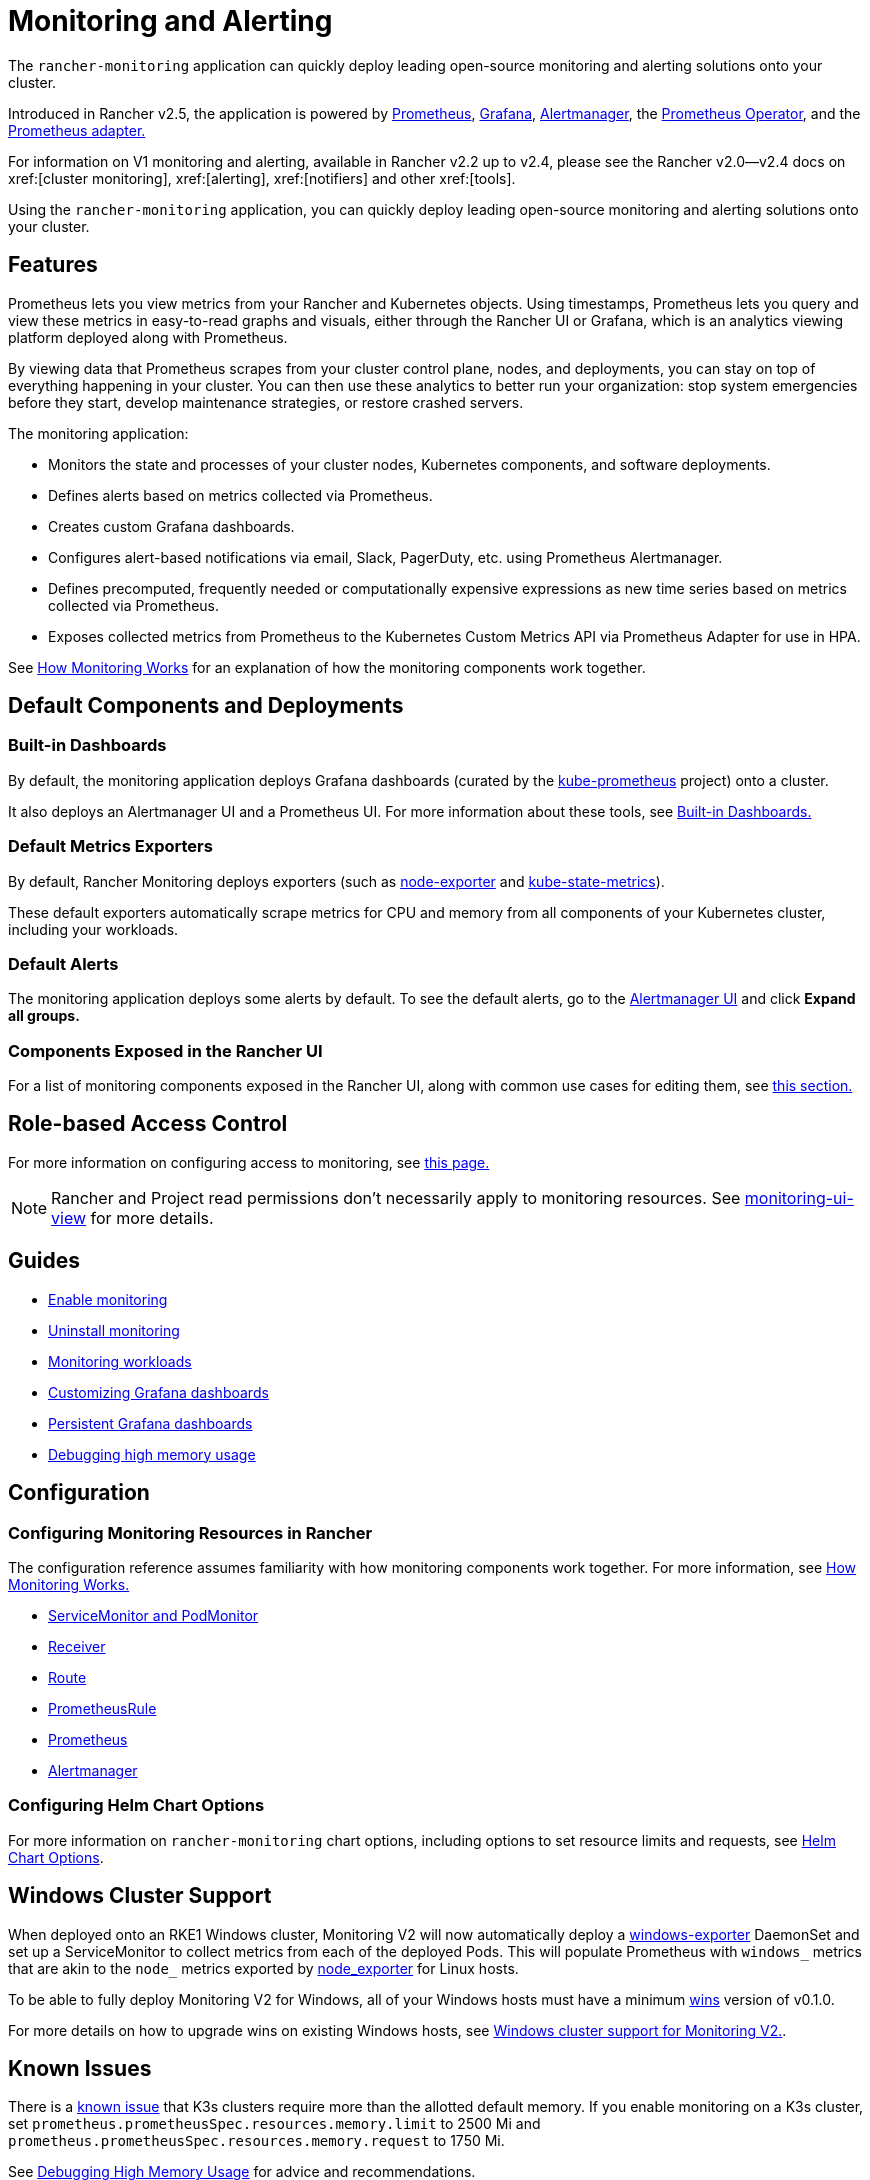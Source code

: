 = Monitoring and Alerting
:description: Prometheus lets you view metrics from your different Rancher and Kubernetes objects. Learn about the scope of monitoring and how to enable cluster monitoring

The `rancher-monitoring` application can quickly deploy leading open-source monitoring and alerting solutions onto your cluster.

Introduced in Rancher v2.5, the application is powered by https://prometheus.io/[Prometheus], https://grafana.com/grafana/[Grafana],  https://prometheus.io/docs/alerting/latest/alertmanager/[Alertmanager], the https://github.com/prometheus-operator/prometheus-operator[Prometheus Operator], and the https://github.com/DirectXMan12/k8s-prometheus-adapter[Prometheus adapter.]

For information on V1 monitoring and alerting, available in Rancher v2.2 up to v2.4, please see the Rancher v2.0--v2.4 docs on xref:[cluster monitoring], xref:[alerting], xref:[notifiers] and other xref:[tools].

Using the `rancher-monitoring` application, you can quickly deploy leading open-source monitoring and alerting solutions onto your cluster.

== Features

Prometheus lets you view metrics from your Rancher and Kubernetes objects. Using timestamps, Prometheus lets you query and view these metrics in easy-to-read graphs and visuals, either through the Rancher UI or Grafana, which is an analytics viewing platform deployed along with Prometheus.

By viewing data that Prometheus scrapes from your cluster control plane, nodes, and deployments, you can stay on top of everything happening in your cluster. You can then use these analytics to better run your organization: stop system emergencies before they start, develop maintenance strategies, or restore crashed servers.

The monitoring application:

* Monitors the state and processes of your cluster nodes, Kubernetes components, and software deployments.
* Defines alerts based on metrics collected via Prometheus.
* Creates custom Grafana dashboards.
* Configures alert-based notifications via email, Slack, PagerDuty, etc. using Prometheus Alertmanager.
* Defines precomputed, frequently needed or computationally expensive expressions as new time series based on metrics collected via Prometheus.
* Exposes collected metrics from Prometheus to the Kubernetes Custom Metrics API via Prometheus Adapter for use in HPA.

See xref:observability/monitoring-and-dashboards/how-monitoring-works.adoc[How Monitoring Works] for an explanation of how the monitoring components work together.

== Default Components and Deployments

=== Built-in Dashboards

By default, the monitoring application deploys Grafana dashboards (curated by the https://github.com/prometheus-operator/kube-prometheus[kube-prometheus] project) onto a cluster.

It also deploys an Alertmanager UI and a Prometheus UI. For more information about these tools, see xref:observability/monitoring-and-dashboards/built-in-dashboards.adoc[Built-in Dashboards.]

=== Default Metrics Exporters

By default, Rancher Monitoring deploys exporters (such as https://github.com/prometheus/node_exporter[node-exporter] and https://github.com/kubernetes/kube-state-metrics[kube-state-metrics]).

These default exporters automatically scrape metrics for CPU and memory from all components of your Kubernetes cluster, including your workloads.

=== Default Alerts

The monitoring application deploys some alerts by default. To see the default alerts, go to the link:built-in-dashboards.adoc#alertmanager-ui[Alertmanager UI] and click *Expand all groups.*

=== Components Exposed in the Rancher UI

For a list of monitoring components exposed in the Rancher UI, along with common use cases for editing them, see link:how-monitoring-works.adoc#components-exposed-in-the-rancher-ui[this section.]

== Role-based Access Control

For more information on configuring access to monitoring, see xref:observability/monitoring-and-dashboards/rbac-for-monitoring.adoc[this page.]

[NOTE]
====

Rancher and Project read permissions don't necessarily apply to monitoring resources. See link:rbac-for-monitoring.adoc#additional-monitoring-clusterroles[monitoring-ui-view] for more details.
====


== Guides

* xref:observability/monitoring-and-dashboards/enable-monitoring.adoc[Enable monitoring]
* xref:observability/monitoring-and-dashboards/uninstall-monitoring.adoc[Uninstall monitoring]
* xref:observability/monitoring-and-dashboards/set-up-monitoring-for-workloads.adoc[Monitoring workloads]
* xref:observability/monitoring-and-dashboards/customizing-dashboard/customize-grafana-dashboard.adoc[Customizing Grafana dashboards]
* xref:observability/monitoring-and-dashboards/customizing-dashboard/create-persistent-grafana-dashboard.adoc[Persistent Grafana dashboards]
* xref:observability/monitoring-and-dashboards/configuration/debug-high-memory-usage.adoc[Debugging high memory usage]

== Configuration

=== Configuring Monitoring Resources in Rancher

The configuration reference assumes familiarity with how monitoring components work together. For more information, see xref:observability/monitoring-and-dashboards/how-monitoring-works.adoc[How Monitoring Works.]

* xref:observability/monitoring-and-dashboards/configuration/servicemonitors-and-podmonitors.adoc[ServiceMonitor and PodMonitor]
* xref:observability/monitoring-and-dashboards/configuration/receivers.adoc[Receiver]
* xref:observability/monitoring-and-dashboards/configuration/routes.adoc[Route]
* xref:observability/monitoring-and-dashboards/configuration/advanced/prometheusrules.adoc[PrometheusRule]
* xref:observability/monitoring-and-dashboards/configuration/advanced/prometheus.adoc[Prometheus]
* xref:observability/monitoring-and-dashboards/configuration/advanced/alertmanager.adoc[Alertmanager]

=== Configuring Helm Chart Options

For more information on `rancher-monitoring` chart options, including options to set resource limits and requests, see xref:observability/monitoring-and-dashboards/configuration/helm-chart-options.adoc[Helm Chart Options].

== Windows Cluster Support

When deployed onto an RKE1 Windows cluster, Monitoring V2 will now automatically deploy a https://github.com/prometheus-community/windows_exporter[windows-exporter] DaemonSet and set up a ServiceMonitor to collect metrics from each of the deployed Pods. This will populate Prometheus with `windows_` metrics that are akin to the `node_` metrics exported by https://github.com/prometheus/node_exporter[node_exporter] for Linux hosts.

To be able to fully deploy Monitoring V2 for Windows, all of your Windows hosts must have a minimum https://github.com/rancher/wins[wins] version of v0.1.0.

For more details on how to upgrade wins on existing Windows hosts, see xref:observability/monitoring-and-dashboards/windows-support.adoc[Windows cluster support for Monitoring V2.].

== Known Issues

There is a https://github.com/rancher/rancher/issues/28787#issuecomment-693611821[known issue] that K3s clusters require more than the allotted default memory. If you enable monitoring on a K3s cluster, set `prometheus.prometheusSpec.resources.memory.limit` to 2500 Mi and `prometheus.prometheusSpec.resources.memory.request` to 1750 Mi.

See xref:observability/monitoring-and-dashboards/configuration/debug-high-memory-usage.adoc[Debugging High Memory Usage] for advice and recommendations.
